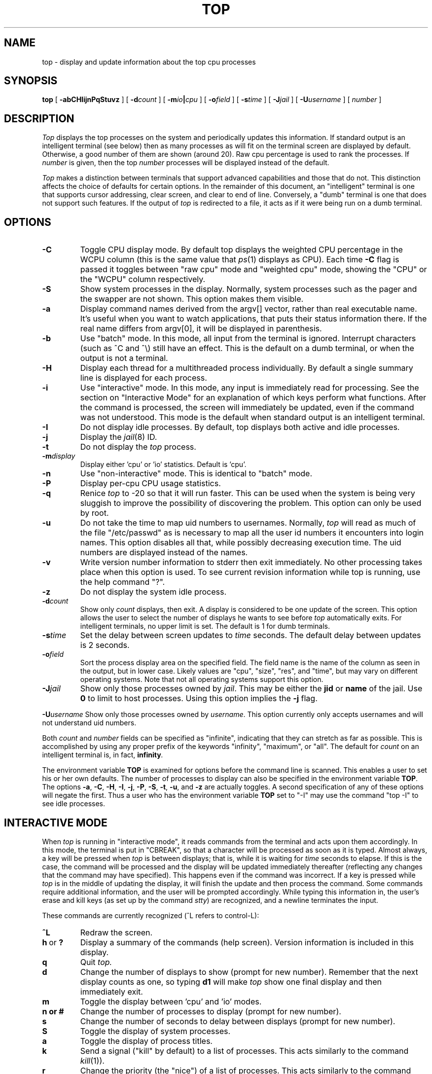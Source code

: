 .\" NOTE:  changes to the manual page for "top" should be made in the
.\"        file "top.X" and NOT in the file "top.1".
.\" $FreeBSD$
.nr N -1
.nr D 2
.TH TOP 1 Local
.UC 4
.SH NAME
top \- display and update information about the top cpu processes
.SH SYNOPSIS
.B top
[
.B \-abCHIijnPqStuvz
] [
.BI \-d count
] [
.BI \-m io | cpu
] [
.BI \-o field
] [
.BI \-s time
] [
.BI \-J jail
] [
.BI \-U username
] [
.I number
]
.SH DESCRIPTION
.\" This defines appropriate quote strings for nroff and troff
.ds lq \&"
.ds rq \&"
.if t .ds lq ``
.if t .ds rq ''
.\" Just in case these number registers aren't set yet...
.if \nN==0 .nr N 10
.if \nD==0 .nr D 2
.I Top
displays the top
.if !\nN==-1 \nN
processes on the system and periodically updates this information.
.if \nN==-1 \
\{\
If standard output is an intelligent terminal (see below) then
as many processes as will fit on the terminal screen are displayed
by default.  Otherwise, a good number of them are shown (around 20).
.\}
Raw cpu percentage is used to rank the processes.  If
.I number
is given, then the top
.I number
processes will be displayed instead of the default.
.PP
.I Top
makes a distinction between terminals that support advanced capabilities
and those that do not.  This
distinction affects the choice of defaults for certain options.  In the
remainder of this document, an \*(lqintelligent\*(rq terminal is one that
supports cursor addressing, clear screen, and clear to end of line.
Conversely, a \*(lqdumb\*(rq terminal is one that does not support such
features.  If the output of
.I top
is redirected to a file, it acts as if it were being run on a dumb
terminal.
.SH OPTIONS
.TP
.B \-C
Toggle CPU display mode.
By default top displays the weighted CPU percentage in the WCPU column
(this is the same value that
.IR ps (1)
displays as CPU).
Each time
.B \-C
flag is passed it toggles between \*(lqraw cpu\*(rq mode
and \*(lqweighted cpu\*(rq mode, showing the \*(lqCPU\*(rq or
the \*(lqWCPU\*(rq column respectively.
.TP
.B \-S
Show system processes in the display.  Normally, system processes such as
the pager and the swapper are not shown.  This option makes them visible.
.TP
.B \-a
Display command names derived from the argv[] vector, rather than real
executable name. It's useful when you want to watch applications, that
puts their status information there. If the real name differs from argv[0],
it will be displayed in parenthesis.
.TP
.B \-b
Use \*(lqbatch\*(rq mode.  In this mode, all input from the terminal is
ignored.  Interrupt characters (such as ^C and ^\e) still have an effect.
This is the default on a dumb terminal, or when the output is not a terminal.
.TP
.B \-H
Display each thread for a multithreaded process individually.
By default a single summary line is displayed for each process.
.TP
.B \-i
Use \*(lqinteractive\*(rq mode.  In this mode, any input is immediately
read for processing.  See the section on \*(lqInteractive Mode\*(rq
for an explanation of
which keys perform what functions.  After the command is processed, the
screen will immediately be updated, even if the command was not
understood.  This mode is the default when standard output is an
intelligent terminal.
.TP
.B \-I
Do not display idle processes.
By default, top displays both active and idle processes.
.TP
.B \-j
Display the
.IR jail (8)
ID.
.TP
.B \-t
Do not display the
.I top
process.
.TP
.BI \-m display
Display either 'cpu' or 'io' statistics.  Default is 'cpu'.
.TP
.B \-n
Use \*(lqnon-interactive\*(rq mode.  This is identical to \*(lqbatch\*(rq
mode.
.TP
.B \-P
Display per-cpu CPU usage statistics.
.TP
.B \-q
Renice
.I top
to -20 so that it will run faster.  This can be used when the system is
being very sluggish to improve the possibility of discovering the problem.
This option can only be used by root.
.TP
.B \-u
Do not take the time to map uid numbers to usernames.  Normally,
.I top
will read as much of the file \*(lq/etc/passwd\*(rq as is necessary to map
all the user id numbers it encounters into login names.  This option
disables all that, while possibly decreasing execution time.  The uid
numbers are displayed instead of the names.
.TP
.B \-v
Write version number information to stderr then exit immediately.
No other processing takes place when this option is used.  To see current
revision information while top is running, use the help command \*(lq?\*(rq.
.TP
.B \-z
Do not display the system idle process.
.TP
.BI \-d count
Show only
.I count
displays, then exit.  A display is considered to be one update of the
screen.  This option allows the user to select the number of displays he
wants to see before
.I top
automatically exits.  For intelligent terminals, no upper limit
is set.  The default is 1 for dumb terminals.
.TP
.BI \-s time
Set the delay between screen updates to
.I time
seconds.  The default delay between updates is \nD seconds.
.TP
.BI \-o field
Sort the process display area on the specified field.  The field name is
the name of the column as seen in the output, but in lower case.  Likely
values are \*(lqcpu\*(rq, \*(lqsize\*(rq, \*(lqres\*(rq, and \*(lqtime\*(rq,
but may vary on different operating systems.  Note that
not all operating systems support this option.
.TP
.BI \-J jail
Show only those processes owned by
.IR jail .
This may be either the
.B jid
or
.B name
of the jail.
Use
.B 0
to limit to host processes.
Using this option implies the
.B \-j
flag.
.PP
.BI \-U username
Show only those processes owned by
.IR username .
This option currently only accepts usernames and will not understand
uid numbers.
.PP
Both
.I count
and
.I number
fields can be specified as \*(lqinfinite\*(rq, indicating that they can
stretch as far as possible.  This is accomplished by using any proper
prefix of the keywords
\*(lqinfinity\*(rq,
\*(lqmaximum\*(rq,
or
\*(lqall\*(rq.
The default for
.I count
on an intelligent terminal is, in fact,
.BI infinity .
.PP
The environment variable
.B TOP
is examined for options before the command line is scanned.  This enables
a user to set his or her own defaults.  The number of processes to display
can also be specified in the environment variable
.BR TOP .
The options
.BR \-a ,
.BR \-C ,
.BR \-H ,
.BR \-I ,
.BR \-j ,
.BR \-P ,
.BR \-S ,
.BR \-t ,
.BR \-u ,
and
.B \-z
are actually toggles.  A second specification of any of these options
will negate the first.  Thus a user who has the environment variable
.B TOP
set to \*(lq\-I\*(rq may use the command \*(lqtop \-I\*(rq to see idle processes.
.SH "INTERACTIVE MODE"
When
.I top
is running in \*(lqinteractive mode\*(rq, it reads commands from the
terminal and acts upon them accordingly.  In this mode, the terminal is
put in \*(lqCBREAK\*(rq, so that a character will be
processed as soon as it is typed.  Almost always, a key will be
pressed when
.I top
is between displays; that is, while it is waiting for
.I time
seconds to elapse.  If this is the case, the command will be
processed and the display will be updated immediately thereafter
(reflecting any changes that the command may have specified).  This
happens even if the command was incorrect.  If a key is pressed while 
.I top
is in the middle of updating the display, it will finish the update and
then process the command.  Some commands require additional information,
and the user will be prompted accordingly.  While typing this information
in, the user's erase and kill keys (as set up by the command
.IR stty )
are recognized, and a newline terminates the input.
.PP
These commands are currently recognized (^L refers to control-L):
.TP
.B ^L
Redraw the screen.
.IP "\fBh\fP\ or\ \fB?\fP"
Display a summary of the commands (help screen).  Version information
is included in this display.
.TP
.B q
Quit
.IR top.
.TP
.B d
Change the number of displays to show (prompt for new number).
Remember that the next display counts as one, so typing
.B d1
will make
.I top
show one final display and then immediately exit.
.TP
.B m
Toggle the display between 'cpu' and 'io' modes.
.TP
.B n or #
Change the number of processes to display (prompt for new number).
.TP
.B s
Change the number of seconds to delay between displays
(prompt for new number).
.TP
.B S
Toggle the display of system processes.
.TP
.B a
Toggle the display of process titles.
.TP
.B k
Send a signal (\*(lqkill\*(rq by default) to a list of processes.  This
acts similarly to the command
.IR kill (1)).
.TP
.B r
Change the priority (the \*(lqnice\*(rq) of a list of processes.
This acts similarly to the command
.IR renice (8)).
.TP
.B u
Display only processes owned by a specific username (prompt for username).
If the username specified is simply \*(lq+\*(rq, then processes belonging
to all users will be displayed.
.TP
.B o
Change the order in which the display is sorted.  This command is not
available on all systems.  The sort key names vary from system to system
but usually include:  \*(lqcpu\*(rq, \*(lqres\*(rq, \*(lqsize\*(rq,
\*(lqtime\*(rq.  The default is cpu.
.TP
.B e
Display a list of system errors (if any) generated by the last
.BR k ill
or
.BR r enice
command.
.TP
.B H
Toggle the display of threads.
.TP
.B i
(or
.BR I )
Toggle the display of idle processes.
.TP
.B j
Toggle the display of
.IR jail (8)
ID.
.TP
.B J
Display only processes owned by a specific jail (prompt for jail).
If the jail specified is simply \*(lq+\*(rq, then processes belonging
to all jails and the host will be displayed.
This will also enable the display of JID.
.TP
.B P
Toggle the display of per-CPU statistics.
.TP
.B t
Toggle the display of the
.I top
process.
.TP
.B z
Toggle the display of the system idle process.
.SH "THE DISPLAY"
The actual display varies depending on the specific variant of Unix
that the machine is running.  This description may not exactly match
what is seen by top running on this particular machine.  Differences
are listed at the end of this manual entry.
.PP
The top few lines of the display show general information
about the state of the system, including
the last process id assigned to a process (on most systems),
the three load averages,
the current time,
the number of existing processes,
the number of processes in each state
(sleeping, running, starting, zombies, and stopped),
and a percentage of time spent in each of the processor states
(user, nice, system, and idle).
It also includes information about physical and virtual memory allocation.
.PP
The remainder of the screen displays information about individual
processes.  This display is similar in spirit to
.IR ps (1)
but it is not exactly the same.  PID is the process id, 
JID, when displayed, is the 
.IR jail (8)
ID corresponding to the process,
USERNAME is the name of the process's owner (if
.B \-u
is specified, a UID column will be substituted for USERNAME),
PRI is the current priority of the process,
NICE is the nice amount (in the range \-20 to 20),
SIZE is the total size of the process (text, data, and stack),
RES is the current amount of resident memory (both SIZE and RES are
given in kilobytes),
STATE is the current state (one of \*(lqSTART\*(rq, \*(lqRUN\*(rq
(shown as \*(lqCPUn\*(rq on SMP systems), \*(lqSLEEP\*(rq, \*(lqSTOP\*(rq,
\*(lqZOMB\*(rq, \*(lqWAIT\*(rq, \*(lqLOCK\*(rq or the event on which the
process waits),
C is the processor number on which the process is executing
(visible only on SMP systems),
TIME is the number of system and user cpu seconds that the process has used,
WCPU, when displayed, is the weighted cpu percentage (this is the same
value that
.IR ps (1)
displays as CPU),
CPU is the raw percentage and is the field that is sorted to determine
the order of the processes, and
COMMAND is the name of the command that the process is currently running
(if the process is swapped out, this column is marked \*(lq<swapped>\*(rq).
.SH NOTES
If a process is in the \*(lqSLEEP\*(rq or \*(lqLOCK\*(rq state,
the state column will report the name of the event or lock on which the
process is waiting.
Lock names are prefixed with an asterisk \*(lq*\*(rq while sleep events
are not.
.SH AUTHOR
William LeFebvre, EECS Department, Northwestern University
.SH ENVIRONMENT
.DT
TOP	user-configurable defaults for options.
.SH FILES
.DT
/dev/kmem		kernel memory
.br
/dev/mem		physical memory
.br
/etc/passwd		used to map uid numbers to user names
.br
/boot/kernel/kernel	system image
.SH BUGS
Don't shoot me, but the default for
.B \-I
has changed once again.  So many people were confused by the fact that
.I top
wasn't showing them all the processes that I have decided to make the
default behavior show idle processes, just like it did in version 2.
But to appease folks who can't stand that behavior, I have added the
ability to set \*(lqdefault\*(rq options in the environment variable
.B TOP
(see the OPTIONS section).  Those who want the behavior that version
3.0 had need only set the environment variable
.B TOP
to \*(lq\-I\*(rq.
.PP
The command name for swapped processes should be tracked down, but this
would make the program run slower.
.PP
As with
.IR ps (1),
things can change while
.I top
is collecting information for an update.  The picture it gives is only a
close approximation to reality.
.SH "SEE ALSO"
kill(1),
ps(1),
stty(1),
mem(4),
renice(8)
.\" $FreeBSD$
.SH "FreeBSD NOTES"

.SH DESCRIPTION OF MEMORY
Mem: 9220K Active, 1M Inact, 3284K Wired, 1M Cache, 2M Buf, 1320K Free
ARC: 2048K Total, 342K MRU, 760K MFU, 272K Anon, 232K Header, 442K Other
Swap: 91M Total, 79M Free, 13% Inuse, 80K In, 104K Out
.TP
.B K:
Kilobyte
.TP
.B M:
Megabyte
.TP
.B G:
Gigabyte
.TP
.B %:
1/100
.SS Physical Memory Stats
.TP
.B Active:
number of bytes active
.TP
.B Inact:
number of bytes inactive
.TP
.B Wired:
number of bytes wired down, including BIO-level cached file data pages
.TP
.B Cache:
number of clean bytes caching data that are available for
immediate reallocation
.TP
.B Buf:
number of bytes used for BIO-level disk caching
.TP
.B Free:
number of bytes free
.SS ZFS ARC Stats
These stats are only displayed when the ARC is in use.
.TP
.B Total:
number of wired bytes used for the ZFS ARC
.TP
.B MRU:
number of ARC bytes holding most recently used data
.TP
.B MFU:
number of ARC bytes holding most frequently used data
.TP
.B Anon:
number of ARC bytes holding in flight data
.TP
.B Header:
number of ARC bytes holding headers
.TP
.B Other
miscellaneous ARC bytes
.SS Swap Stats
.TP
.B Total:
total available swap usage
.TP
.B Free:
total free swap usage
.TP
.B Inuse:
swap usage
.TP
.B In:
bytes paged in from swap devices (last interval)
.TP
.B Out:
bytes paged out to swap devices (last interval)
